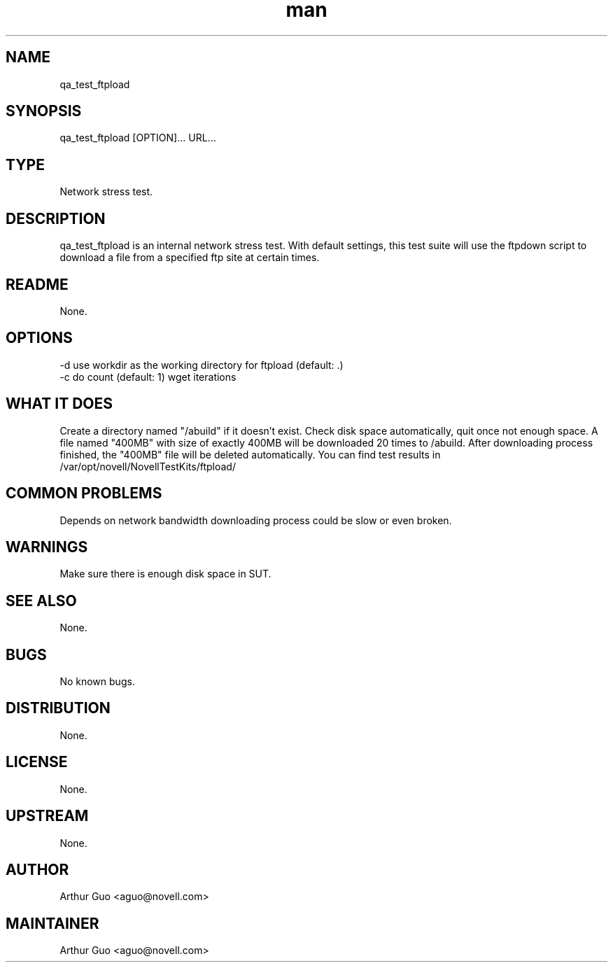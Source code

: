 ." Manpage for qa_test_ftpload.
." Contact David Mulder <dmulder@novell.com> to correct errors or typos.
.TH man 8 "11 Jul 2011" "1.0" "qa_test_ftpload man page"
.SH NAME
qa_test_ftpload
.SH SYNOPSIS
qa_test_ftpload [OPTION]... URL...
.SH TYPE
Network stress test.
.SH DESCRIPTION
qa_test_ftpload is an internal network stress test. With default settings, this test suite will use the ftpdown script to download a file from a specified ftp site at certain times.
.SH README
None.
.SH OPTIONS
-d use workdir as the working directory for ftpload (default: .)
.br
-c do count (default: 1) wget iterations
.SH WHAT IT DOES
Create a directory named "/abuild" if it doesn't exist.
Check disk space automatically, quit once not enough space.
A file named "400MB" with size of exactly 400MB will be downloaded 20 times to /abuild.
After downloading process finished, the "400MB" file will be deleted automatically.
You can find test results in /var/opt/novell/NovellTestKits/ftpload/
.SH COMMON PROBLEMS
Depends on network bandwidth downloading process could be slow or even broken.
.SH WARNINGS
Make sure there is enough disk space in SUT.
.SH SEE ALSO
None.
.SH BUGS
No known bugs.
.SH DISTRIBUTION
None.
.SH LICENSE
None.
.SH UPSTREAM
None.
.SH AUTHOR
Arthur Guo <aguo@novell.com>
.SH MAINTAINER
Arthur Guo <aguo@novell.com>
